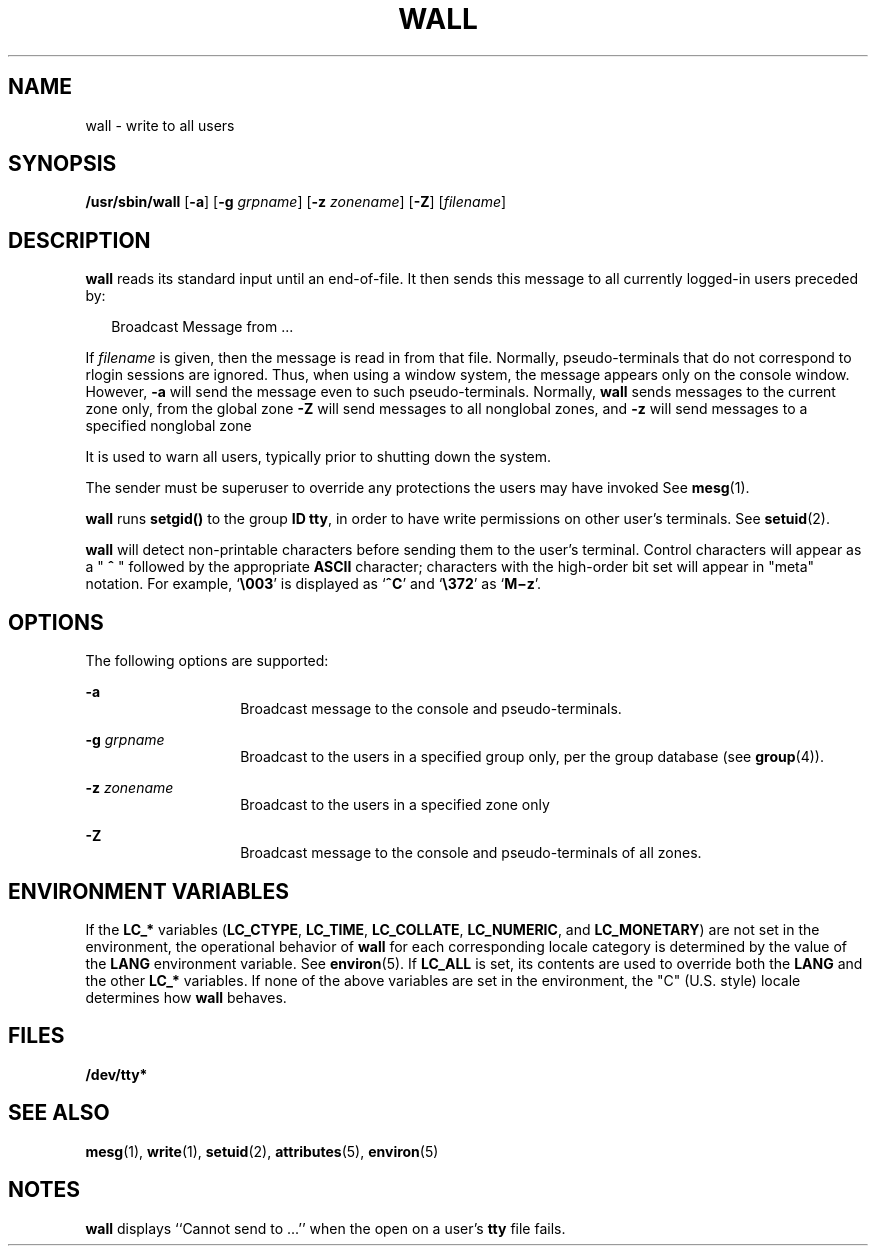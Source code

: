 '\" te
.\" Copyright (c) 2012 Joyent, Inc.  All Rights Reserved.
.\" Copyright (c) 2000 Sun Microsystems, Inc.  All Rights Reserved.
.\" Copyright 1989 AT&T
.\" The contents of this file are subject to the terms of the Common Development and Distribution License (the "License").  You may not use this file except in compliance with the License.
.\" You can obtain a copy of the license at usr/src/OPENSOLARIS.LICENSE or http://www.opensolaris.org/os/licensing.  See the License for the specific language governing permissions and limitations under the License.
.\" When distributing Covered Code, include this CDDL HEADER in each file and include the License file at usr/src/OPENSOLARIS.LICENSE.  If applicable, add the following below this CDDL HEADER, with the fields enclosed by brackets "[]" replaced with your own identifying information: Portions Copyright [yyyy] [name of copyright owner]
.TH WALL 8 "Jul 13, 1994"
.SH NAME
wall \- write to all users
.SH SYNOPSIS
.LP
.nf
\fB/usr/sbin/wall\fR [\fB-a\fR] [\fB-g\fR \fIgrpname\fR] [\fB-z\fR \fIzonename\fR] [\fB-Z\fR] [\fIfilename\fR]
.fi

.SH DESCRIPTION
.sp
.LP
\fBwall\fR reads its standard input until an end-of-file. It then sends this
message to all currently logged-in users preceded by:
.sp
.in +2
.nf
Broadcast Message from .\|.\|.
.fi
.in -2

.sp
.LP
If \fIfilename\fR is given, then the message is read in from that file.
Normally, pseudo-terminals that do not correspond to rlogin sessions are
ignored. Thus, when using a window system, the message appears only on the
console window. However, \fB-a\fR will send the message even to such
pseudo-terminals. Normally, \fBwall\fR sends messages to the current zone
only, from the global zone \fB-Z\fR will send messages to all nonglobal zones,
and \fB-z\fR will send messages to a specified nonglobal zone
.sp
.LP
It is used to warn all users, typically prior to shutting down the system.
.sp
.LP
The sender must be superuser to override any protections the users may have
invoked See \fBmesg\fR(1).
.sp
.LP
\fBwall\fR runs \fBsetgid()\fR to the group  \fBID\fR \fBtty\fR, in order to
have write permissions on other user's terminals. See \fBsetuid\fR(2).
.sp
.LP
\fBwall\fR will detect non-printable characters before sending them to the
user's terminal. Control characters will appear as a  "\fB ^ \fR" followed by
the appropriate \fBASCII\fR character; characters with the high-order bit set
will appear in "meta" notation.  For example, `\fB\e003\fR\&' is displayed as
`\fB^C\fR' and  `\fB\e372\fR\&' as  `\fBM\(miz\fR'.
.SH OPTIONS
.sp
.LP
The following options are supported:
.sp
.ne 2
.na
\fB\fB-a\fR\fR
.ad
.RS 14n
Broadcast message to the console and pseudo-terminals.
.RE

.sp
.ne 2
.na
\fB\fB-\fR\fBg\fR \fIgrpname\fR\fR
.ad
.RS 14n
Broadcast to the users in a specified group only, per the group database (see
\fBgroup\fR(4)).
.RE

.sp
.ne 2
.na
\fB\fB-\fR\fBz\fR \fIzonename\fR\fR
.ad
.RS 14n
Broadcast to the users in a specified zone only
.RE


.sp
.ne 2
.na
\fB\fB-Z\fR\fR
.ad
.RS 14n
Broadcast message to the console and pseudo-terminals of all zones.
.RE

.SH ENVIRONMENT VARIABLES
.sp
.LP
If the  \fBLC_*\fR variables (\fBLC_CTYPE\fR, \fBLC_TIME\fR, \fBLC_COLLATE\fR,
\fBLC_NUMERIC\fR, and \fBLC_MONETARY\fR) are not set in the environment, the
operational behavior of \fBwall\fR for each corresponding locale category is
determined by  the value of the \fBLANG\fR environment variable. See
\fBenviron\fR(5). If \fBLC_ALL\fR is set, its contents are used to override
both the  \fBLANG\fR and the other \fBLC_*\fR variables. If none of the above
variables are set in the environment, the "C" (U.S. style) locale determines
how \fBwall\fR behaves.
.SH FILES
.sp
.LP
\fB/dev/tty*\fR
.SH SEE ALSO
.sp
.LP
\fBmesg\fR(1), \fBwrite\fR(1), \fBsetuid\fR(2), \fBattributes\fR(5),
\fBenviron\fR(5)
.SH NOTES
.sp
.LP
\fBwall\fR displays ``Cannot send to \|.\|.\|.'' when the open on a user's
\fBtty\fR file fails.
